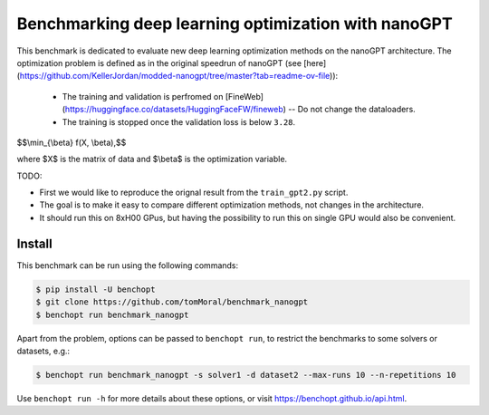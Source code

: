 
Benchmarking deep learning optimization with nanoGPT
====================================================
|Build Status| |Python 3.10+|

This benchmark is dedicated to evaluate new deep learning optimization methods
on the nanoGPT architecture.
The optimization problem is defined as in the original speedrun of nanoGPT (see [here](https://github.com/KellerJordan/modded-nanogpt/tree/master?tab=readme-ov-file)):
   - The training and validation is perfromed on [FineWeb](https://huggingface.co/datasets/HuggingFaceFW/fineweb) -- Do not change the dataloaders.
   - The training is stopped once the validation loss is below ``3.28``.


$$\\min_{\\beta} f(X, \\beta),$$

where $X$ is the matrix of data and $\\beta$ is the optimization variable.

TODO:

- First we would like to reproduce the orignal result from the ``train_gpt2.py`` script.
- The goal is to make it easy to compare different optimization methods, not changes in the architecture.
- It should run this on 8xH00 GPus, but having the possibility to run
  this on single GPU would also be convenient.

Install
--------

This benchmark can be run using the following commands:

.. code-block::

   $ pip install -U benchopt
   $ git clone https://github.com/tomMoral/benchmark_nanogpt
   $ benchopt run benchmark_nanogpt

Apart from the problem, options can be passed to ``benchopt run``, to restrict the benchmarks to some solvers or datasets, e.g.:

.. code-block::

	$ benchopt run benchmark_nanogpt -s solver1 -d dataset2 --max-runs 10 --n-repetitions 10


Use ``benchopt run -h`` for more details about these options, or visit https://benchopt.github.io/api.html.

.. |Build Status| image:: https://github.com/tomMoral/benchmark_nanogpt/actoiworkflows/main.yml/badge.svg
   :target: https://github.com/tomMoral/benchmark_nanogpt/actions
.. |Python 3.10+| image:: https://img.shields.io/badge/python-3.10%2B-blue
   :target: https://www.python.org/downloads/release/python-3100/
